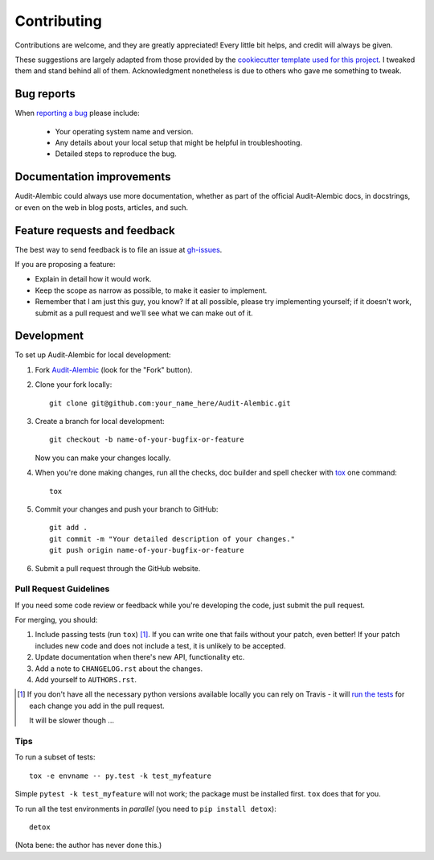 ============
Contributing
============

Contributions are welcome, and they are greatly appreciated! Every
little bit helps, and credit will always be given.

.. note:

These suggestions are largely adapted from those provided by the `cookiecutter
template used for this project <cookiecutter-pylibrary_>`_. I tweaked them and stand
behind all of them. Acknowledgment nonetheless is due to others who gave me
something to tweak.

.. _cookiecutter-pylibrary: https://github.com/ionelmc/cookiecutter-pylibrary

Bug reports
===========

When `reporting a bug <gh-issues_>`_
please include:

    * Your operating system name and version.
    * Any details about your local setup that might be helpful in troubleshooting.
    * Detailed steps to reproduce the bug.

.. _gh-issues: https://github.com/jpassaro/Audit-Alembic/issues

Documentation improvements
==========================

Audit-Alembic could always use more documentation, whether as part of the
official Audit-Alembic docs, in docstrings, or even on the web in blog posts,
articles, and such.

Feature requests and feedback
=============================

The best way to send feedback is to file an issue at `gh-issues`_.

If you are proposing a feature:

* Explain in detail how it would work.
* Keep the scope as narrow as possible, to make it easier to implement.
* Remember that I am just this guy, you know? If at all possible, please try
  implementing yourself; if it doesn't work, submit as a pull request and we'll
  see what we can make out of it.

Development
===========

To set up Audit-Alembic for local development:

1. Fork `Audit-Alembic <https://github.com/jpassaro/Audit-Alembic>`_
   (look for the "Fork" button).
2. Clone your fork locally::

    git clone git@github.com:your_name_here/Audit-Alembic.git

3. Create a branch for local development::

    git checkout -b name-of-your-bugfix-or-feature

   Now you can make your changes locally.

4. When you're done making changes, run all the checks, doc builder and spell checker with `tox <http://tox.readthedocs.io/en/latest/install.html>`_ one command::

    tox

5. Commit your changes and push your branch to GitHub::

    git add .
    git commit -m "Your detailed description of your changes."
    git push origin name-of-your-bugfix-or-feature

6. Submit a pull request through the GitHub website.

Pull Request Guidelines
-----------------------

If you need some code review or feedback while you're developing the code, just
submit the pull request.

For merging, you should:

1. Include passing tests (run ``tox``) [1]_. If you can write one that fails
   without your patch, even better! If your patch includes new code and does
   not include a test, it is unlikely to be accepted.
2. Update documentation when there's new API, functionality etc.
3. Add a note to ``CHANGELOG.rst`` about the changes.
4. Add yourself to ``AUTHORS.rst``.

.. [1] If you don't have all the necessary python versions available locally you can rely on Travis - it will
       `run the tests <https://travis-ci.org/jpassaro/Audit-Alembic/pull_requests>`_ for each change you add in the pull request.

       It will be slower though ...

Tips
----

To run a subset of tests::

    tox -e envname -- py.test -k test_myfeature

Simple ``pytest -k test_myfeature`` will not work; the package must be
installed first. ``tox`` does that for you.

To run all the test environments in *parallel* (you need to ``pip install detox``)::

    detox

(Nota bene: the author has never done this.)

